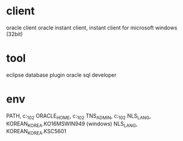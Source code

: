 * client

oracle client
oracle instant client, instant client for microsoft windows (32bit)

* tool

eclipse database plugin
oracle sql developer

* env

PATH, c:\oracle\instantclient_10_2
ORACLE_HOME, c:\oracle\instantclient_10_2
TNS_ADMIN, c:\oracle\instantclient_10_2
NLS_LANG, KOREAN_KOREA.KO16MSWIN949 (windows)
NLS_LANG, KOREAN_KOREA.KSC5601

